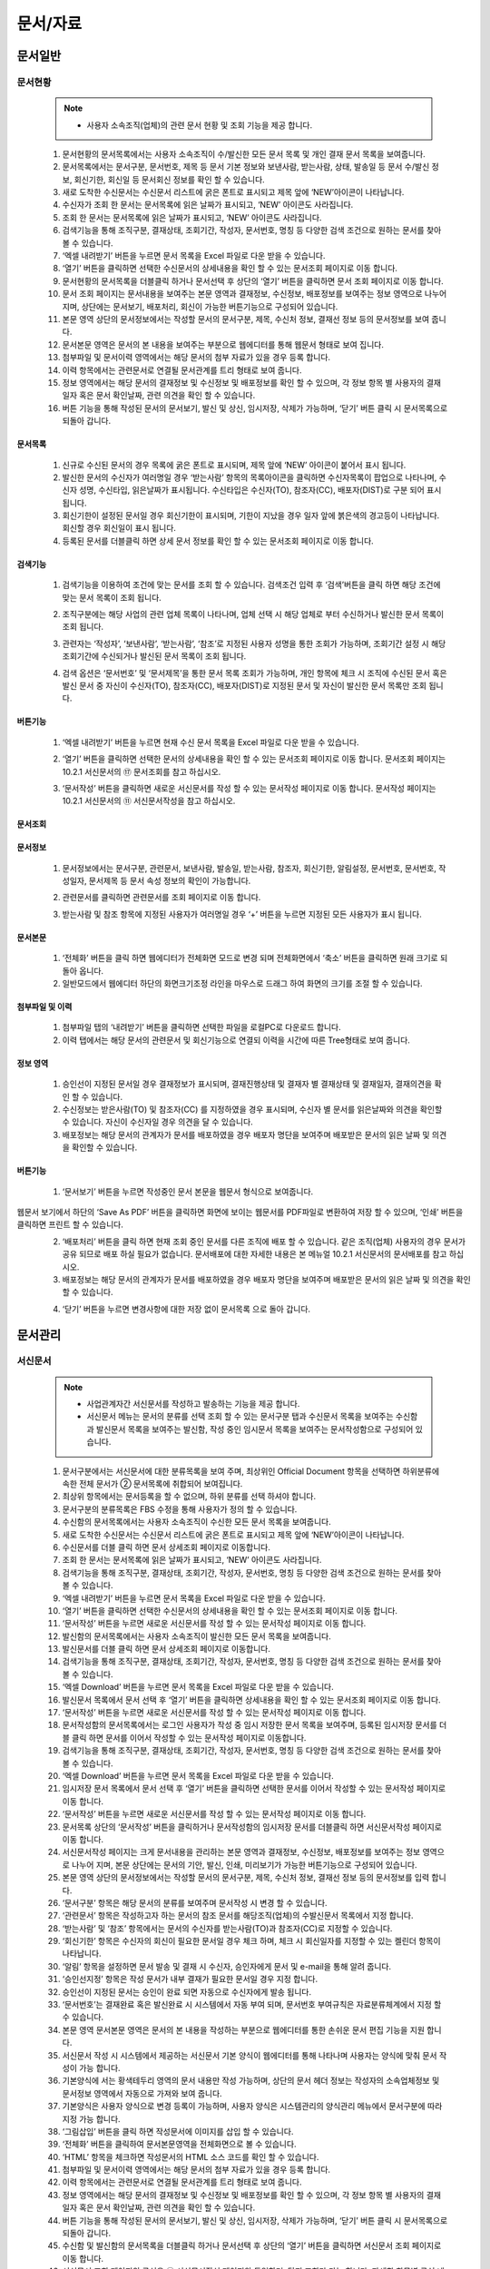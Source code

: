 ﻿.. _menu_Document:


문서/자료
#########


문서일반
********

문서현황
========

 .. note::
  - 사용자 소속조직(업체)의 관련 문서 현황 및 조회 기능을 제공 합니다.


 1. 문서현황의 문서목록에서는 사용자 소속조직이 수/발신한 모든 문서 목록 및 개인 결재 문서 목록을 보여줍니다.
 2. 문서목록에서는 문서구분, 문서번호, 제목 등 문서 기본 정보와 보낸사람, 받는사람, 상태, 발송일 등 문서 수/발신 정보, 회신기한, 회신일 등 문서회신 정보를 확인 할 수 있습니다.
 3. 새로 도착한 수신문서는 수신문서 리스트에 굵은 폰트로 표시되고 제목 앞에 ‘NEW’아이콘이 나타납니다.
 4. 수신자가 조회 한 문서는 문서목록에 읽은 날짜가 표시되고, ‘NEW’ 아이콘도 사라집니다.
 5. 조회 한 문서는 문서목록에 읽은 날짜가 표시되고, ‘NEW’ 아이콘도 사라집니다.
 6. 검색기능을 통해 조직구분, 결재상태, 조회기간, 작성자, 문서번호, 명칭 등 다양한 검색 조건으로 원하는 문서를 찾아 볼 수 있습니다.
 7. ‘엑셀 내려받기’ 버튼을 누르면 문서 목록을 Excel 파일로 다운 받을 수 있습니다.
 8. ‘열기’ 버튼을 클릭하면 선택한 수신문서의 상세내용을 확인 할 수 있는 문서조회 페이지로 이동 합니다.
 9. 문서현황의 문서목록을 더블클릭 하거나 문서선택 후 상단의 ‘열기’ 버튼을 클릭하면 문서 조회 페이지로 이동 합니다.
 10. 문서 조회 페이지는 문서내용을 보여주는 본문 영역과 결재정보, 수신정보, 배포정보를 보여주는 정보 영역으로 나누어 지며, 상단에는 문서보기, 배포처리, 회신이 가능한 버튼기능으로 구성되어 있습니다. 
 11. 본문 영역 상단의 문서정보에서는 작성할 문서의 문서구분, 제목, 수신처 정보, 결재선 정보 등의 문서정보를 보여 줍니다.
 12. 문서본문 영역은 문서의 본 내용을 보여주는 부분으로  웹에디터를 통해 웹문서 형태로 보여 집니다.
 13. 첨부파일 및 문서이력 영역에서는 해당 문서의 첨부 자료가 있을 경우 등록 합니다.
 14. 이력 항목에서는 관련문서로 연결될 문서관계를 트리 형태로 보여 줍니다.
 15. 정보 영역에서는 해당 문서의 결재정보 및 수신정보 및 배포정보를 확인 할 수 있으며, 각 정보 항목 별 사용자의 결재일자 혹은 문서 확인날짜, 관련 의견을 확인 할 수 있습니다.
 16. 버튼 기능을 통해 작성된 문서의 문서보기, 발신 및 상신, 임시저장, 삭제가 가능하며, ‘닫기’ 버튼 클릭 시 문서목록으로 되돌아 갑니다.

 .. image:: ../_images/D_0001.png

문서목록
--------

 .. image:: ../_images/D_0002.png

 1. 신규로 수신된 문서의 경우 목록에 굵은 폰트로 표시되며, 제목 앞에 ‘NEW’ 아이콘이 붙어서 표시 됩니다.
 2. 발신한 문서의 수신자가 여러명일 경우 ‘받는사람’ 항목의 목록아이콘을 클릭하면 수신자목록이 팝업으로 나타나며, 수신자 성명, 수신타입, 읽은날짜가 표시됩니다. 수신타입은 수신자(TO), 참조자(CC), 배포자(DIST)로 구분 되어 표시 됩니다.
 3. 회신기한이 설정된 문서일 경우 회신기한이 표시되며, 기한이 지났을 경우 일자 앞에 붉은색의 경고등이 나타납니다. 회신할 경우 회신일이 표시 됩니다.
 4. 등록된 문서를 더블클릭 하면 상세 문서 정보를 확인 할 수 있는 문서조회 페이지로 이동 합니다.


검색기능
--------

 .. image:: ../_images/D_0003.png

 1. 검색기능을 이용하여 조건에 맞는 문서를 조회 할 수 있습니다. 검색조건 입력 후 ‘검색’버튼을 클릭 하면 해당 조건에 맞는 문서 목록이 조회 됩니다.

 .. image:: ../_images/D_0004.png

 2. 조직구분에는 해당 사업의 관련 업체 목록이 나타나며, 업체 선택 시 해당 업체로 부터 수신하거나 발신한 문서 목록이 조회 됩니다.

 .. image:: ../_images/D_0005.png

 3. 관련자는 ‘작성자’, ‘보낸사람’, ‘받는사람’, ‘참조’로 지정된 사용자 성명을 통한 조회가 가능하며, 조회기간 설정 시 해당 조회기간에 수신되거나 발신된 문서 목록이 조회 됩니다.

 .. image:: ../_images/D_0006.png

 4. 검색 옵션은 ‘문서번호’ 및 ‘문서제목’을 통한 문서 목록 조회가 가능하며, 개인 항목에 체크 시 조직에 수신된 문서 혹은 발신 문서 중 자신이 수신자(TO), 참조자(CC), 배포자(DIST)로 지정된 문서 및 자신이 발신한 문서 목록만 조회 됩니다.


버튼기능
--------

 .. image:: ../_images/D_0007.png

 1. ‘엑셀 내려받기’ 버튼을 누르면 현재 수신 문서 목록을 Excel 파일로 다운 받을 수 있습니다.

 .. image:: ../_images/D_0008.png

 2. ‘열기’ 버튼을 클릭하면 선택한 문서의 상세내용을 확인 할 수 있는 문서조회 페이지로 이동 합니다. 문서조회 페이지는 10.2.1 서신문서의 ⑰ 문서조회를 참고 하십시오.

 .. image:: ../_images/D_0009.png

 3. ‘문서작성’ 버튼을 클릭하면 새로운 서신문서를 작성 할 수 있는 문서작성 페이지로 이동 합니다. 문서작성 페이지는 10.2.1 서신문서의 ⑪ 서신문서작성을 참고 하십시오.


문서조회
--------

 .. image:: ../_images/D_0010.png
 
 .. image:: ../_images/D_0011.png


문서정보
--------

 1. 문서정보에서는 문서구분, 관련문서, 보낸사람, 발송일, 받는사람, 참조자, 회신기한, 알림설정, 문서번호, 문서번호, 작성일자, 문서제목 등 문서 속성 정보의 확인이 가능합니다.

 .. image:: ../_images/D_0012.png

 2. 관련문서를 클릭하면 관련문서를 조회 페이지로 이동 합니다.

 .. image:: ../_images/D_0013.png

 3. 받는사람 및 참조 항목에 지정된 사용자가 여러명일 경우 ‘+’ 버튼을 누르면 지정된 모든 사용자가 표시 됩니다.


문서본문
--------

 .. image:: ../_images/D_0014.png

 1. ‘전체화’ 버튼을 클릭 하면 웹에디터가 전체화면 모드로 변경 되며 전체화면에서 ‘축소’ 버튼을 클릭하면 원래 크기로 되돌아 옵니다.
 2. 일반모드에서 웹에디터 하단의 화면크기조정 라인을 마우스로 드래그 하여 화면의 크기를 조절 할 수 있습니다.


첨부파일 및 이력
------------------

 .. image:: ../_images/D_0015.png
 
 
 .. image:: ../_images/D_0016.png

 1. 첨부파일 탭의 ‘내려받기’ 버튼을 클릭하면 선택한 파일을 로컬PC로 다운로드 합니다.
 2. 이력 탭에서는 해당 문서의 관련문서 및 회신기능으로 연결되 이력을 시간에 따른 Tree형태로 보여 줍니다.


정보 영역
----------

 .. image:: ../_images/D_0017.png

 1. 승인선이 지정된 문서일 경우 결재정보가 표시되며, 결재진행상태 및 결재자 별 결재상태 및 결재일자, 결재의견을 확인 할 수 있습니다.
 2. 수신정보는 받은사람(TO) 및 참조자(CC) 를 지정하였을 경우 표시되며, 수신자 별 문서를 읽은날짜와 의견을 확인할 수 있습니다. 자신이 수신자일 경우 의견을 달 수 있습니다.
 3. 배포정보는 해당 문서의 관계자가 문서를 배포하였을 경우 배포자 명단을 보여주며 배포받은 문서의 읽은 날짜 및 의견을 확인할 수 있습니다.


버튼기능
--------

 .. image:: ../_images/D_0018.png
 
 .. image:: ../_images/D_0019.png
 
 .. image:: ../_images/D_0020.png

 1. ‘문서보기’ 버튼을 누르면 작성중인 문서 본문을 웹문서 형식으로 보여줍니다. 웹문서 보기에서 하단의 ‘Save As PDF’ 버튼을 클릭하면 화면에 보이는 웹문서를 PDF파일로 변환하여 저장 할 수 있으며, ‘인쇄’ 버튼을 클릭하면 프린트 할 수 있습니다.
 2. ‘배포처리’ 버튼을 클릭 하면  현재 조회 중인 문서를 다른 조직에 배포 할 수 있습니다. 같은 조직(업체) 사용자의 경우 문서가 공유 되므로 배포 하실 필요가 없습니다. 문서배포에 대한 자세한 내용은 본 메뉴얼 10.2.1 서신문서의 문서배포를 참고 하십시오.
 3. 배포정보는 해당 문서의 관계자가 문서를 배포하였을 경우 배포자 명단을 보여주며 배포받은 문서의 읽은 날짜 및 의견을 확인할 수 있습니다.

 .. image:: ../_images/D_0021.png
 
 .. image:: ../_images/D_0022.png

 4. ‘닫기’ 버튼을 누르면 변경사항에 대한 저장 없이 문서목록 으로 돌아 갑니다.

 

문서관리
********

서신문서
========

 .. note::
  - 사업관계자간 서신문서를 작성하고 발송하는 기능을 제공 합니다.
  - 서신문서 메뉴는 문서의 분류를 선택 조회 할 수 있는 문서구분 탭과 수신문서 목록을 보여주는 수신함과 발신문서 목록을 보여주는 발신함, 작성 중인 임시문서 목록을 보여주는 문서작성함으로 구성되어 있습니다.



 1. 문서구분에서는 서신문서에 대한 분류목록을 보여 주며, 최상위인 Official Document 항목을 선택하면 하위분류에 속한 전체 문서가 ② 문서목록에 취합되어 보여집니다.
 2. 최상위 항목에서는 문서등록을 할 수 없으며, 하위 분류를 선택 하셔야 합니다.
 3. 문서구분의 분류목록은 FBS 수정을 통해 사용자가 정의 할 수 있습니다. 
 4. 수신함의 문서목록에서는 사용자 소속조직이 수신한 모든 문서 목록을 보여줍니다.
 5. 새로 도착한 수신문서는 수신문서 리스트에 굵은 폰트로 표시되고 제목 앞에 ‘NEW’아이콘이 나타납니다.
 6. 수신문서를 더블 클릭 하면 문서 상세조회 페이지로 이동합니다.
 7. 조회 한 문서는 문서목록에 읽은 날짜가 표시되고, ‘NEW’ 아이콘도 사라집니다.
 8. 검색기능을 통해 조직구분, 결재상태, 조회기간, 작성자, 문서번호, 명칭 등 다양한 검색 조건으로 원하는 문서를 찾아 볼 수 있습니다.
 9.  ‘엑셀 내려받기’ 버튼을 누르면 문서 목록을 Excel 파일로 다운 받을 수 있습니다.
 10. ‘열기’ 버튼을 클릭하면 선택한 수신문서의 상세내용을 확인 할 수 있는 문서조회 페이지로 이동 합니다.
 11. ‘문서작성’ 버튼을 누르면 새로운 서신문서를 작성 할 수 있는 문서작성 페이지로 이동 합니다.
 12. 발신함의 문서목록에서는 사용자 소속조직이 발신한 모든 문서 목록을 보여줍니다.
 13. 발신문서를 더블 클릭 하면 문서 상세조회 페이지로 이동합니다.
 14. 검색기능을 통해 조직구분, 결재상태, 조회기간, 작성자, 문서번호, 명칭 등 다양한 검색 조건으로 원하는 문서를 찾아 볼 수 있습니다.
 15. ‘엑셀 Download’ 버튼을 누르면 문서 목록을 Excel 파일로 다운 받을 수 있습니다.
 16. 발신문서 목록에서 문서 선택 후 ‘열기’ 버튼을 클릭하면 상세내용을 확인 할 수 있는 문서조회 페이지로 이동 합니다.
 17. ‘문서작성’ 버튼을 누르면 새로운 서신문서를 작성 할 수 있는 문서작성 페이지로 이동 합니다.
 18. 문서작성함의 문서목록에서는 로그인 사용자가 작성 중 임시 저장한 문서 목록을 보여주며, 등록된 임시저장 문서를 더블 클릭 하면 문서를 이어서 작성할 수 있는 문서작성 페이지로 이동합니다.
 19. 검색기능을 통해 조직구분, 결재상태, 조회기간, 작성자, 문서번호, 명칭 등 다양한 검색 조건으로 원하는 문서를 찾아 볼 수 있습니다.
 20. ‘엑셀 Download’ 버튼을 누르면 문서 목록을 Excel 파일로 다운 받을 수 있습니다.
 21. 임시저장 문서 목록에서 문서 선택 후 ‘열기’ 버튼을 클릭하면 선택한 문서를 이어서 작성할 수 있는 문서작성 페이지로 이동 합니다.
 22. ‘문서작성’ 버튼을 누르면 새로운 서신문서를 작성 할 수 있는 문서작성 페이지로 이동 합니다.
 23. 문서목록 상단의 ‘문서작성’ 버튼을 클릭하거나 문서작성함의 임시저장 문서를 더블클릭 하면 서신문서작성 페이지로 이동 합니다. 
 24. 서신문서작성 페이지는 크게 문서내용을 관리하는 본문 영역과 결재정보, 수신정보, 배포정보를 보여주는 정보 영역으로 나누어 지며, 본문 상단에는 문서의 기안, 발신, 인쇄, 미리보기가 가능한 버튼기능으로 구성되어 있습니다. 
 25. 본문 영역 상단의 문서정보에서는 작성할 문서의 문서구분, 제목, 수신처 정보, 결재선 정보 등의 문서정보를 입력 합니다.
 26. ‘문서구분’ 항목은 해당 문서의 분류를 보여주며 문서작성 시 변경 할 수 있습니다.
 27. ‘관련문서’ 항목은 작성하고자 하는 문서의 참조 문서를 해당조직(업체)의 수발신문서 목록에서 지정 합니다.  
 28. ‘받는사람’ 및 ‘참조’ 항목에서는 문서의 수신자를 받는사람(TO)과 참조자(CC)로 지정할 수 있습니다.
 29. ‘회신기한’ 항목은  수신자의 회신이 필요한 문서일 경우 체크 하며, 체크 시 회신일자를 지정할 수 있는 켈린더 항목이  나타납니다.
 30. ‘알림’ 항목을 설정하면 문서 발송 및 결재 시 수신자, 승인자에게 문서 및 e-mail을 통해 알려 줍니다.
 31. ‘승인선지정’ 항목은 작성 문서가 내부 결재가 필요한 문서일 경우 지정 합니다. 
 32. 승인선이 지정된 문서는 승인이 완료 되면 자동으로 수신자에게 발송 됩니다.
 33. ‘문서번호’는 결재완료 혹은 발신완료 시 시스템에서 자동 부여 되며, 문서번호 부여규칙은 자료분류체계에서 지정 할 수 있습니다.
 34. 본문 영역 문서본문 영역은 문서의 본 내용을 작성하는 부분으로  웹에디터를 통한 손쉬운 문서 편집 기능을 지원 합니다.
 35. 서신문서 작성 시 시스템에서 제공하는 서신문서 기본 양식이 웹에디터를 통해 나타나며 사용자는 양식에 맞춰 문서 작성이 가능 합니다.
 36. 기본양식에 서는 황색테두리 영역의 문서 내용만 작성 가능하며, 상단의 문서 헤더 정보는 작성자의 소속업체정보 및 문서정보 영역에서 자동으로 가져와 보여 줍니다.
 37. 기본양식은 사용자 양식으로 변경 등록이 가능하며, 사용자 양식은 시스템관리의 양식관리 메뉴에서 문서구분에 따라 지정 가능 합니다.
 38. ‘그림삽입’ 버튼을 클릭 하면 작성문서에 이미지를 삽입 할 수 있습니다.
 39. ‘전체화’ 버튼을 클릭하여 문서본문영역을 전체화면으로 볼 수 있습니다.
 40. ‘HTML’ 항목을 체크하면 작성문서의 HTML 소스 코드를 확인 할 수 있습니다.
 41. 첨부파일 및 문서이력 영역에서는 해당 문서의 첨부 자료가 있을 경우 등록 합니다.
 42. 이력 항목에서는 관련문서로 연결될 문서관계를 트리 형태로 보여 줍니다.
 43. 정보 영역에서는 해당 문서의 결재정보 및 수신정보 및 배포정보를 확인 할 수 있으며, 각 정보 항목 별 사용자의 결재일자 혹은 문서 확인날짜, 관련 의견을 확인 할 수 있습니다.
 44. 버튼 기능을 통해 작성된 문서의 문서보기, 발신 및 상신, 임시저장, 삭제가 가능하며, ‘닫기’ 버튼 클릭 시 문서목록으로 되돌아 갑니다.
 45. 수신함 및 발신함의 문서목록을 더블클릭 하거나 문서선택 후 상단의 ‘열기’ 버튼을 클릭하면 서신문서 조회 페이지로 이동 합니다.
 46. 서신문서 조회 페이지의 구성은 ⑪ 서신문서작성 페이지와 동일하며, 단지 조회만 가능 합니다. 자세한 항목별 구성 내용은 ⑪ 서신문서작성 페이지를 참고 하십시오.
 47. 본인에게 수신된 수신문서 조회의 경우 정보영역의 수신정보 항목에서 수신의견을 작성 할 수 있습니다.
 48. 본인이 수신자로 지정된 모든 수신문서는 조회 페이지의 상단에 ‘회신’ 버튼이 나타나며, 버튼 클릭 시 회신문서를 작성 할 수 있는 문서작성 페이지로 이동 합니다.
 49. 회신문서 작성 시 수신문서의 정보가 회신문서의 필요정보에 자동으로 지정되므로 손쉽게 회신문서를 작성 할 수 있습니다. 그 외 문서작성의 자세한 내용은 ⑪ 서신문서작성 페이지를 참고 하십시오.
 50. 배포받은 문서를 포함하여 본인이 수신자로 지정된 수신문서 및 자신이 작성한 발신문서는 문서조회 페이지의 ‘배포처리’ 버튼 기능을 통해 관계자에게 배포 할 수 있습니다. 문서배포는 배포 횟수나 대상에 상관없이 배포가 가능 합니다.
 51. 배포 받은 문서는 수신함의 문서목록에서 확인 가능 합니다.
 52. 본인이 수신자로 지정된 배포 수신문서의 경우 조회 페이지 정보영역의 배포정보 항목에서 수신의견을 작성 할 수 있습니다.

 .. image:: ../_images/D_0023.png


수신함
--------

 .. image:: ../_images/D_0024.png

 1. 신규로 수신된 문서의 경우 목록에 굵은 폰트로 표시되며, 제목 앞에 ‘NEW’ 아이콘이 붙어서 표시 됩니다.
 2. 수신된 문서는 접수 구분에 따라 수신자(TO), 참조자(CC), 배포자(DIST)로 구분 되어 표시 됩니다.
 3. 수신문서가 회신을 요하는 문서일 경우 회신기한이 표시되며, 기한이 지났을 경우 일자 앞에 붉은색의 경고등이 나타납니다. 회신할 경우 회신일이 표시 됩니다.

 .. image:: ../_images/D_0025.png

 4. 등록된 수신문서를 더블클릭 하면 상세 문서 정보를 확인 할 수 있는 문서조회 페이지로 이동 합니다. 문서조회 페이지는 ⑰ 문서조회를 참고 하십시오.


검색기능
--------

 .. image:: ../_images/D_0026.png

 1. 검색기능을 이용하여 조건에 맞는 수신문서를 조회 할 수 있습니다. 검색조건 입력 후 ‘검색’버튼을 클릭 하면 해당 조건에 맞는 문서 목록이 조회 됩니다.

 .. image:: ../_images/D_0027.png

 2. 조직구분에는 해당 사업의 관련 업체 목록이 나타나며, 업체 선택 시 해당 업체로 부터 수신한 문서 목록이 조회 됩니다.

 .. image:: ../_images/D_0028.png

 3. 관련자는 ‘작성자’, ‘보낸사람’, ‘받는사람’, ‘참조’로 지정된 사용자 성명을 통한 조회가 가능하며, 조회기간 설정 시 해당 조회기간에 수신된 문서 목록이 조회 됩니다.

 .. image:: ../_images/D_0029.png

 4. 검색 옵션은 ‘문서번호’ 및 ‘문서제목’을 통한 문서 목록 조회가 가능하며, 개인 항목에 체크 시 조직에 수신된 문서 중 자신이 수신자(TO), 참조자(CC), 배포자(DIST)로 지정된 문서 목록만 조회 됩니다.


버튼기능
--------

 .. image:: ../_images/D_0030.png

 1. ‘엑셀 내려받기’ 버튼을 누르면 현재 수신 문서 목록을 Excel 파일로 다운 받을 수 있습니다.

 .. image:: ../_images/D_0031.png
 
 .. image:: ../_images/D_0032.png

 2. ‘열기’ 버튼을 클릭하면 선택한 문서의 상세내용을 확인 할 수 있는 문서조회 페이지로 이동 합니다. 문서조회 페이지는 ⑰ 문서조회를 참고 하십시오.
 3. ‘문서작성’ 버튼을 클릭하면 새로운 서신문서를 작성 할 수 있는 문서작성 페이지로 이동 합니다. 문서작성 페이지는 ⑪ 서신문서작성을 참고 하십시오.


발신함
--------

 .. image:: ../_images/D_0033.png

 1. 발신문서의 받는사람이 여러명일 경우 받는사람 앞의 목록 아이콘을 클릭하면 받는사람 목록이 팝업으로 나타납니다.
 2. 받는사람 팝업에서는 수신자 성명과 수신타입, 읽은 날짜가 표시되며, 수신타입은 수신자(TO), 참조자(CC), 배포자(DIST)로 구분 되어 표시 됩니다.
 3. 발신문서 작성 시 회신기한을 지정하면 회신기한이 표시되며, 회신기한이 지났을 경우 일자 앞에 붉은색의 경고등이 표시 됩니다. 회신할 경우 회신일이 표시 됩니다.

 .. image:: ../_images/D_0034.png

 4. 등록된 발신문서를 더블클릭 하면 상세 문서 정보를 확인 할 수 있는 문서조회 페이지로 이동 합니다. 문서조회 페이지의 상세 내용은 ⑰ 문서조회를 참고 하십시오.


검색기능
--------

 .. image:: ../_images/D_0035.png

 1. 검색기능을 이용하여 등록된 발신문서를 조회 할 수 있습니다. 검색조건 입력 후 ‘검색’버튼을 클릭 하면 해당 조건에 맞는 문서 목록이 조회 됩니다.

 .. image:: ../_images/D_0036.png

 2. 조직구분에는 해당 사업의 관련 업체 목록이 나타나며, 업체 선택 시 해당 업체로 발신 한 문서 목록이 조회 됩니다.
 3. 검색 조건에 대한 상세 내용은 ③ 검색기능과 동일 합니다.


버튼기능
--------

 1. ‘엑셀 내려받기’ 버튼을 누르면 현재 발신 문서 목록을 Excel 파일로 다운 받을 수 있습니다.
 2. ‘열기’ 버튼을 클릭하면 선택한 문서의 상세내용을 확인 할 수 있는 문서조회 페이지로 이동 합니다. 문서조회 페이지는 ⑰ 문서조회를 참고 하십시오.
 3. ‘문서작성’ 버튼을 클릭하면 새로운 서신문서를 작성 할 수 있는 문서작성 페이지로 이동 합니다. 문서작성 페이지는 ⑪ 서신문서작성을 참고 하십시오.


문서작성함
-----------

 .. image:: ../_images/D_0037.png

 1. 임시저장문서는 로그인 사용자 개인이 작성 중 임시 저장한 문서만 나타나며, 조직에게는 보이지 않습니다.
 2. 임시저장문서는 제목 앞에 ‘임시저장’으로 표시 되며 작성 완료하여 결재 기안 혹은 문서 발신 시 목록에서 사라집니다.
 
 .. image:: ../_images/D_0038.png

 3. 임시저장 문서를 더블클릭 하면 문서를 이어서 작성할 수 있는 문서등록 페이지로 이동 합니다. 문서작성에 관한 상세 내용은 ⑪ 서신문서작성을 참고 하십시오.


검색기능
---------

 .. image:: ../_images/D_0039.png

 1. 검색기능을 이용하여 임시 저장된 문서를 조회 할 수 있습니다. 검색조건 입력 후 ‘검색’버튼을 클릭 하면 해당 조건에 맞는 문서 목록이 조회 됩니다.
 2. 검색 조건에 대한 상세 내용은 ③ 검색기능과 동일 하며, 임시저장 문서에 해당되지 않는 검색 조건은 검색 시 설정하지 마시기 바랍니다.
 

버튼기능
--------

 1. ‘엑셀 내려받기’ 버튼을 누르면 현재 발신 문서 목록을 Excel 파일로 다운 받을 수 있습니다.
 2. ‘열기’ 버튼을 클릭하면 선택한 문서의 상세내용을 확인 할 수 있는 문서조회 페이지로 이동 합니다. 문서조회 페이지는 ⑰ 문서조회를 참고 하십시오.
 3. ‘문서작성’ 버튼을 클릭하면 새로운 서신문서를 작성 할 수 있는 문서작성 페이지로 이동 합니다. 문서작성 페이지는 ⑪ 서신문서작성을 참고 하십시오.


서신문서작성
-------------

 .. image:: ../_images/D_0040.png
 
 .. image:: ../_images/D_0041.png


문서정보
---------

 .. image:: ../_images/D_0042.png
 
 .. image:: ../_images/D_0043.png

 1. 문서구분[FBS]의 ‘돋보기’ 버튼을 클릭 하면 해당 문서의 분류를 지정 할 수 있는 팝업 창이 나타납니다.
 2. 문서분류는 사업의 특성에 따라 사용자가 구성 관리 할 수 있으며, 문서분류에 양식을 지정할 경우 기본 서신문서 양식이 문서분류에 지정된 양식으로 교체 됩니다.
 
 .. image:: ../_images/D_0044.png

 3. 관련문서의 ‘돋보기’ 버튼을 클릭 하면 관련문서를 지정 할 수 있는 팝업 창이 나타납니다.
 4. 관련문서 팝업에서는 사용자의 수발신문서 목록이 나타나며, 관련문서를 선택한 후 ‘확인’ 버튼을 누르면 관련문서로 지정 됩니다.


수신자 지정
-------------

 .. image:: ../_images/D_0045.png
 
 .. image:: ../_images/D_0046.png
 
 .. image:: ../_images/D_0047.png
 
 .. image:: ../_images/D_0048.png
 
 .. image:: ../_images/D_0049.png

 1. ‘받는사람’ 및 ‘참조’ 항목의 ‘돋보기’ 버튼 클릭 시 수신자 지정 팝업을 호출 합니다. 수신자지정 팝업의 좌측 조직도에서 수신자를 선택한 후 중앙의 ‘+’ 버튼을 클릭 하여 TO, CC 목록에 등록 합니다. ‘-’ 버튼을 누르면 목록에서 제외 됩니다.
 2. 수신자 지정 후 상단의 ‘그룹지정’ 버튼을 클릭하면 현재 지정된 수신자 목록을 수신자 그룹으로 저장 합니다.
 3. ‘그룹선택’ 버튼을 클릭하면 수신자 그룹 목록을 호출 하고 그룹 선택 시 저장된 수신자 목록이 자동으로 지정 됩니다.
 4. 수신자지정 후 하단의 ‘확인’ 버튼을 누르면 수신자지정 팝업이 닫치고 ‘받는사람’ 및 ‘참조’ 항목에 수신자가 지정 됩니다.
 5. ‘받는사람’ 및 ‘참조’ 항목의 입력란에 사용자 성명을 2자 이상 입력하면 입력란 하단에 검색된 사용자 목록이 나타납니다. 목록에서 사용자를 선택하면 수신자로 지정 됩니다.
 6. 지정된 수신자 성명 및 조직(업체)명이 목록으로 나타나며 성명 우측의 휴지통 아이콘을 클릭하면 수신자 목록에서 삭제 합니다.
 

결재선 지정
-------------

 .. image:: ../_images/D_0050.png

 1. 관련문서의 ‘돋보기’ 버튼을 클릭 하면 관련문서를 지정 할 수 있는 팝업 창이 나타납니다.

 .. image:: ../_images/D_0051.png
 
 .. image:: ../_images/D_0052.png
 
 .. image:: ../_images/D_0053.png

 2. 승인선 지정 팝업의 좌측 조직도에서 결재자를 더블 클릭하거나 중앙의 ‘+’ 버튼을 클릭 하여 결재자 목록에 등록 합니다. 등록된 결재자는 우측의 ▲, ▼ 버튼을 통해 순서를 조정 할 수 있습니다.
 3. 결재선 지정 시 승인조건을 ‘승인’, ‘합의’, ‘열람’으로 지정할 수 있으며, ‘열람’으로 지정 된 사용자는 결재 문서에 대한 조회 및 의견 작성만 가능하며 문서에 대한 승인 권한은 없습니다.
 4. ‘승인선 저장’ 및 ‘승인선 선택’ 버튼을 통해 지정된 승인선을 저장하거나 불러올 수 있습니다.

 .. image:: ../_images/D_0054.png
 
 5. 결재선 지정 후 하단의 ‘확인’ 버튼을 누르면 결재선 지정 팝업이 닫치고 승인선지정 항목에 결재선정보가 표시 됩니다.


문서본문
---------

 .. image:: ../_images/D_0055.png

 1. 업체로고 및 업체정보는 시스템에 등록된 작성자의 소속업체정보 및 업체로고 이미지를 자동으로 가져와 보여 줍니다.
 2. 상단의 문서정보 영역에 작성된 내용을 자동으로 가져와 보여 주며, 문서정보 영역에서 받는사람 및 참조자 설정 시 문서본문의 양식에도 자동으로 표기 됩니다. 
 3. 기본양식에서 사용자는 문서내용에 해당하는 황색 테두리 영역만 입력, 수정 할 수 있으며, 황색 테두리는 문서 프린트 시에는 보이지 않습니다.
 4. 웹에디터 하단의 화면크기조정 라인을 마우스로 드래그 하여 에디터 화면의 크기를 조절 할 수 있습니다.

 .. image:: ../_images/D_0056.png

 5. ‘전체화’ 버튼을 클릭 하면 웹에디터가 전체화면 모드로 변경 되며 전체화면에서 ‘축소’ 버튼을 클릭하면 원래 크기로 되돌아 옵니다.
 6. ‘HTML’을 체크하면 해당 웹에디터의 문서양식을 HTML 코드 문서로 확인 할 수 있습니다.

 .. image:: ../_images/D_0057.png
 
 .. image:: ../_images/D_0058.png

 7. ‘그림삽입’ 버튼을 클릭 하여 문서양식에 이미지를 삽입 할 수 있습니다.
 8. 그림삽입 팝업에서 ‘파일추가’ 혹은 ‘웹하드’ 버튼을 눌러 이미지 파일을 서버에 업로드 하면 이미지파일 목록에 등록 됩니다.
 9. 목록에서 이미지 파일을 선택하면 좌측에 이미지 미리보기가 나오며 해당 이미지를 더블 클릭 하면 문서에 이미지가 삽입 됩니다.


첨부파일 및 이력
-----------------

 .. image:: ../_images/D_0059.png

 1. ‘파일추가’ 버튼을 클릭 하여  사용자 PC에 있는 파일을 등록하거나 ‘웹하드’ 버튼을 클릭
 2. 클릭하여 웹하드에 등록된 파일을 가져 올 수 있습니다.‘내려받기’ 버튼을 클릭하면 선택한 파일을 로컬PC로 다운로드 합니다.


정보
------

 .. image:: ../_images/D_0060.png

 1. 결재정보는 승인선이 지정된 문서일 경우 표시되며, 결재진행상태 및 결재자 별 결재상태 및 결재일자, 결재의견을 확인 할 수 있습니다.
 2. 수신정보는 받은사람(TO) 및 참조자(CC) 를 지정하였을 경우 표시되며, 수신자 별 문서를 읽은날짜와 의견을 확인할 수 있습니다.
 3. 배포정보는 해당 문서의 관계자가 문서를 배포하였을 경우 배포자 명단을 보여주며 배포받은 문서의 읽은 날짜 및 의견을 확인할 수 있습니다.

 
버튼기능
---------

 .. image:: ../_images/D_0061.png
 
 .. image:: ../_images/D_0062.png
 
 .. image:: ../_images/D_0063.png

 1. ‘문서보기’ 버튼을 누르면 작성중인 문서 본문을 웹문서 형식으로 보여줍니다. 웹문서 보기에서 하단의 ‘Save As PDF’ 버튼을 클릭하면 화면에 보이는 웹문서를 PDF파일로 변환하여 저장 할 수 있으며, ‘인쇄’ 버튼을 클릭하면 웹문서를 프린트 할 수 있습니다.
 2. 문서작성을 완료하고 페이지 상단의 ‘발신’ 버튼을 누르면 수신처로 문서를 발송 합니다. 승인선을 지정한 문서의 경우 내부결재 프로세스가 먼저 수행되고 승인이 완료된 후 문서를 발송합니다. 수신처 지정이 없는 결재문서는 내부 결재 문서로서 결재상신 되며 결재완료 후 문서 발신 없이 종료 됩니다. 처리가 끝나면 자동으로 문서 목록으로 이동 합니다.
 3. ‘저장’ 버튼을 누르면 작성중인 문서를 임시저장 합니다. 임시저장 된 문서는 문서작성함에서 확인 가능하며, 더블 클릭 시 문서작성 페이지에서 이어서 작업 할 수 있습니다.
 4. ‘삭제’ 버튼을 누르면 작성중인 문서를 삭제하고 문서목록으로 돌아 갑니다.
 5. ‘닫기’ 버튼을 누르면 변경사항에 대한 저장 없이 문서목록 으로 돌아 갑니다.


서신문서조회
-------------

 .. image:: ../_images/D_0064.png

 1. 본인에게 수신된 수신문서 및 배포문서의 경우 조회 시 수신문서의 정보 영역에 읽은 날짜가 자동으로 기록 되며, 읽은 문서로 표시 됩니다.
 2. 본인이 수신자로 지정된  수신문서의 경우 수신정보에 의견을 작성할 수 있으며, 의견작성 후 ‘저장’ 버튼을 클릭하면 작성한 의견이 문서에 저장 됩니다.
 3. 수신 받은 문서는 수신 받은 사용자 조직(업체)에 공유 되며 조회 할 수 있습니다.


회신문서
---------

 .. image:: ../_images/D_0065.png

 1. ‘회신’ 버튼을 클릭 하면  수신문서에 대한 회신문서를 작성 할 수 있습니다.
 2. 회신 문서작성  시 수신문서가 자동으로 관련문서로 지정되며, 받는사람 항목에도 수신문서의 보낸사람이 자동으로 지정 됩니다.
 3. 문서 제목은 수신문서 제목 앞에 회신을 의미하는  ‘Re:’ 표시가 붙어서 표시 됩니다.
 4. 문서 작성에 대한 자세한 내용은 ⑪ 서신문서 작성을 참고 하십시오.


문서배포
---------

 .. image:: ../_images/D_0066.png

 1. ‘배포처리’ 버튼을 클릭 하면  현재 조회 중인 문서를 다른 조직에 배포 할 수 있습니다.
 2. 같은 조직(업체) 사용자의 경우 문서가 공유 되므로 배포 하실 필요가 없습니다.

 .. image:: ../_images/D_0067.png
 
 .. image:: ../_images/D_0068.png
 
 .. image:: ../_images/D_0069.png

 3. 배포처리 팝업의 좌측 조직도에서 배포 수신자를 선택한 후 중앙의 ‘+’ 버튼을 클릭 하여 목록에 등록 합니다. ‘-’ 버튼을 누르면 목록에서 제외 됩니다.
 4. ‘그룹지정’ 버튼을 클릭하면 현재 수신자 목록을 배포그룹으로 저장 합니다.
 5. ‘그룹선택’ 버튼을 클릭하면  배포그룹 목록을 호출 하고 그룹 선택 시 저장된 수신자 목록이 자동으로 수신자로 지정 됩니다.
 6. 수신자지정 후 하단의 ‘확인’ 버튼을 누르면 배포처리 팝업이 닫치고 해당 문서가 바로 배포 됩니다.


배포수신
---------

 .. image:: ../_images/D_0070.png

 1. 배포 수신 한 문서는 문서 목록의 접수구분에 ‘DIST’로 표시 되어 나타납니다.
 2. 배포 받은 문서는 배포 받은 사용자 조직(업체)에 공유 되며 조회 할 수 있습니다.

 .. image:: ../_images/D_0071.png

 3. 본인이 수신자로 지정된 배포 수신문서 조회 시 문서의 배포정보에 읽은 날짜가 자동으로 기록 되며, 읽은 문서로 표시 됩니다.
 4. 본인이 수신자로 지정된 배포 수신문서의 경우 배포정보에 의견을 작성 할 수 있으며, 의견 작성 후 ‘저장’ 버튼을 클릭하면 작성한 의견이 문서에 저장 됩니다.
 

문서송부전
==========

 .. note::
  - 사업관계자간 Transmittal 을 작성하고 발송하는 기능을 제공 합니다.



 1. 문서송부전 메뉴는 수신 Transmittal 목록을 보여주는 수신함과 발신 Transmittal 목록을 보여주는 발신함, 작성 중인 Transmittal 의 임시저장 목록을 보여주는 문서작성함으로 구성되어 있습니다.
 2. 문서송부전 메뉴의 수신함, 발신함, 문서저장함에 대한 내용은 서신문서 메뉴와 동일 하며 자세한 사항은 본 매뉴얼 10.2.1 서신문서를 참고 하십시오. 
 3. Transmittal에서는 서신문서의 기본기능 외에 문서파일 메뉴에서 작성, 등록한 문서/도면을 Transmittal을 통해 타 조직(업체)으로 전송 할 수 있으며 Workflow 설정 시 첨부한 문서/도면을 타 조직(업체)으로 제출 및 검토/승인이 가능 합니다.
 4. Workflow는 조직(업체)간 검토/승인을 위한 결재선 지정 기능으로 검토/승인 단계에 대한 설정 및 기간, 담당자 지정 기능이 포함 됩니다.
 5. Workflow에 대한 자세한 내용은 본 매뉴얼 10.4 Workflow를 참고 하십시오.
 6. Transmittal 목록 상단의 ‘문서작성’ 버튼을 클릭하거나 문서작성함의 임시저장 된 Transmittal 을 더블클릭 하면 Transmittal 작성 페이지로 이동 합니다. Transmittal 작성 페이지는 크게 Transmittal 내용을 관리하는 본문 영역과 Workflow정보, 결재정보, 수신정보, 배포정보를 보여주는 정보 영역, Transmittal 의 기안, 발신, 인쇄, 미리보기 등의 기능을 제공하는 버튼 영역으로 나누어 집니다.
 7. 본문영역의 상단 문서정보에서는 작성할 Transmittal 의 문서구분, 제목, 수신처 정보, 결재선 정보 등의 문서정보를 입력 합니다.
 8. Transmittal의 문서정보에서는 서신문서의 기본 설정 외에 Transmittal 제출사유를 필수 입력 해야 하며, 검토/승인용 Transmittal일 경우 Workflow 를 설정해야 합니다.
 9. 그 외 Transmittal  문서정보의 기본 설정에 대한 내용은 서신문서 메뉴의 문서정보와 동일 하며 자세한 사항은 본 매뉴얼 10.2.1 서신문서를 참고 하십시오.
 10. Transmittal의 문서본문 영역은 문서의 본 내용을 작성하는 부분으로 문서파일 메뉴에서 작성, 등록한 문서/도면을 Transmittal에 추가 하는 자료등록 기능과 웹에디터를 통해 제공되는 본문 편집 기능을 지원 합니다.
 11. 자료등록 기능을 통해 등록된 문서/도면은 해당 Transmittal 수신자 혹은 Workflow의 검토/승인자 및 조직(업체)에게 전송 됩니다.
 12. Transmittal 작성 시에는 기본 양식이 나타나지 않으나, 미리보기 혹은 인쇄 시에는 양식이적용 되어 보여 집니다.
 13. 그 외 Transmittal  본문영역의 기본 기능에 대한 내용은 서신문서 메뉴의 본문 영역과 동일 하며 자세한 사항은 본 매뉴얼 10.2.1 서신문서를 참고 하십시오.
 14. Transmittal  정보 영역에서는 해당 문서의 결재정보 및 수신정보, 배포정보 외에 Workflow정보를 추가로 확인 할 수 있으며, 각 정보 항목 별 사용자의 결재일자 혹은 문서 확인날짜, 관련 의견을 확인 할 수 있습니다.
 15. 버튼 기능을 통해 작성된 Transmittal 의 문서보기, 발신 및 상신, 임시저장, 삭제가 가능하며, ‘닫기’ 버튼 클릭 시 Transmittal 목록으로 되돌아 갑니다.
 16. 수신함 및 발신함의 Transmittal 목록을 더블클릭 하거나 Transmittal 선택 후 상단의 ‘열기’ 버튼을 클릭하면 Transmittal 조회 페이지로 이동 합니다.
 17. Transmittal 조회 페이지의 구성은 ③ Transmittal 작성 페이지와 동일하며, 단지 조회만 가능 합니다. 자세한 내용은 ③ Transmittal 작성 페이지를 참고 하십시오.
 18. 배포 받은 Transmittal 을 포함하여 본인이 수신자로 지정된 수신 Transmittal 및 자신이 작성한 발신 Transmittal 은 Transmittal 조회 페이지의 ‘배포처리’ 버튼 기능을 통해 관계자에게 배포 할 수 있습니다. Transmittal 배포에 관한 자세한 내용은 서신문서 메뉴의 배포기능과 동일하며, 본 매뉴얼 10.2.1 서신문서를 참고 하십시오.
 19. 본인이 승인자 혹은 검토자로 지정되어 있는 Transmittal은 첨부된 문서/도면에 대해 검토 결과를 작성 할 수 있습니다.
 20. Transmittal 조회 페이지의 문서/도면 자료 목록 상단의 ‘검토’ 버튼을 누르면 해당 문서/도면을 검토 할 수 있는 문서검토 창이 나타납니다.
 21. Workflow가 설정된 Transmittal 의 경우 Transmittal 조회 페이지의 Workflow번호를 클릭하면 설정된 Workflow의 상세 정보 창이 나타납니다.
 22. Workflow 상세정보 창에서는 현재 Workflow의 진행상태  및 첨부 문서/도면 자료의 검토 현황을 확인 할 수 있습니다.

 .. image:: ../_images/D_0072.png


Transmittal 주요기능
------------------------

 .. image:: ../_images/D_0073.png

 1. Transmittal에서는 등록된 문서/도면 자료를 수신자 및 수신자 조직에게 전송 가능 하며 문서 작성 시 자료등록 항목에서 등록된 문서/도면을 추가 할 수 있습니다.
 2. Transmittal 작성 시 제출사유를 지정하여 수신자에게 어떠한 목적의 Transmittal 인지 확인할 수 있도록 합니다.
 3. Workflow를 지정하면 첨부된 문서/도면을 검토/승인  할 수 있으며, Workflow 조회 항목의 검토설정에서 Workflow의 내용을 확인 할 수 있습니다.

 .. image:: ../_images/D_0074.png

 4. Workflow 지정 시 정보영역에 Workflow 검토/승인 결과 정보가 표시 됩니다.
 

Transmittal 작성
---------------------

 .. image:: ../_images/D_0075.png

 1. Transmittal 본문영역
 2. Transmittal 정보영역
 3. Transmittal 버튼영역


문서정보
---------

 .. image:: ../_images/D_0076.png

 1. Transmittal 작성 시 제출사유를 지정하여 수신자에게 어떠한 목적의 Transmittal 인지 확인할 수 있도록 합니다.  제출 사유는 ‘승인’, ‘검토’, ‘정보’ 중 선택 할 수 있습니다.

 .. image:: ../_images/D_0077.png

 2. Workflow를 지정하면 첨부된 문서/도면을 검토/승인  할 수 있습니다. ‘추가/편집’ 버튼을 클릭하면 Workflow설정 팝업이 나타나며 Workflow를 신규 설정 하거나 수정 할 수 있습니다.
 3. Template 항목에서는 Workflow정의 메뉴에서 지정한 Workflow목록을 보여주며 선택 시 지정된 Workflow Template를 불러 옵니다.
 4. ‘신규작성’ 선택 시 작성자가 Workflow를 직접 구성 합니다. ‘Step추가’ 버튼을 클릭하여 Workflow Step을 생성하고 기간 설정 및 검토/승인자 지정 후 ‘확인’ 버튼을 클릭하면 Workflow가 설정 됩니다.
 5. Workflow에 대한 자세한 사항은  본 매뉴얼 10.4 Workflow을 참고 하십시오.


문서본문
---------

 .. image:: ../_images/D_0078.png

 .. image:: ../_images/D_0079.png

 1. ‘자료추가’ 버튼을 누르면 시스템에 등록된 문서/도면을 선택 할 수 있는 팝업 창이 나타납니다.
 2. 목록에서 등록할 문서/도면을 검색하여 선택한 후 상단의 ‘등록’ 버튼을 클릭 합니다.
 3. 선택한 자료가 목록에 등록 되고 창이 닫칩니다.
 4. 배포정보는 해당 문서의 관계자가 문서를 배포하였을 경우 배포자 명단을


문서정보
---------

 .. image:: ../_images/D_0080.png

 1. 결재정보는 승인선이 지정된 Transmittal 일 경우 표시되며, 결재진행상태 및 결재자 별 결재상태 및 결재일자, 결재의견을 확인 할 수 있습니다.
 2. 수신정보는 받은사람(TO) 및 참조자(CC) 를 지정하였을 경우 표시되며, 수신자 별 Transmittal 을 읽은날짜와 의견을 확인할 수 있습니다.
 3. 배포정보는 해당 Transmittal 의 관계자가 Transmittal 을 배포하였을 경우 배포자 명단을 보여주며 배포받은 Transmittal 의 읽은 날짜 및 의견을 확인할 수 있습니다.

 .. image:: ../_images/D_0081.png

 4. Workflow가 지정된 Transmittal일 경우 Workflow에 대한 상세 정보를 확인 할 수 있습니다.
 5. Workflow정보에서는 첨부된 자료 별 검토 및 승인자의 검토일자와 검토 결과 및 검토의견을 확인할 수 있습니다.


버튼기능
---------

 .. image:: ../_images/D_0082.png
 
 .. image:: ../_images/D_0083.png

 1. ‘문서보기’ 버튼을 누르면 작성중인 Transmittal 본문을 웹문서 형식으로 보여줍니다. 웹문서 보기에서 하단의 ‘Save As PDF’ 버튼을 클릭하면 화면에 보이는 웹문서를 PDF파일로 변환하여 저장 할 수 있으며, ‘인쇄’ 버튼을 클릭하면 웹문서를 프린트 할 수 있습니다.
 2. Transmittal 작성을 완료하고 페이지 상단의 ‘발신’ 버튼을 누르면 수신처로 문서를 발송 하며, Workflow를 지정한 Transmittal일 경우 Workflow를 시작 합니다. 승인선을 지정한 Transmittal 의 경우 내부결재 프로세스가 먼저 수행되고 승인이 완료된 후 문서를 발송합니다. 
 3. ‘저장’ 버튼을 누르면 작성중인 Transmittal 을 임시저장 합니다. 임시저장 된 Transmittal 은 문서작성함에 서 확인 할 수 있으며, 더블 클릭 시 Transmittal 작성 페이지에서 이어서 작업 할 수 있습니다.
 4. ‘삭제’ 버튼을 누르면 작성중인 Transmittal 을 삭제합니다.
 5. ‘닫기’ 버튼을 누르면 변경사항에 대한 저장 없이 Transmittal 목록 으로 돌아 갑니다.


Transmittal 조회
--------------------

 .. image:: ../_images/D_0084.png

 1. Workflow가 지정된 Transmittal일 경우 Workflow 번호가 보이며 클릭 시 상세 Workflow 조회 창이 나타납니다. Workflow 작성자 및 검토/승인자는 진행중인 Workflow를 중지 시킬 수 있습니다.
 2. 수신 받은 Transmittal에 첨부된 문서/도면 자료는 상단의 ‘자료저장’ 버튼을 클릭하면 수신자 조직의 문서파일로 자동 저장 되며 Workflow가 지정된 Transmittal일 경우 본인이 승인자 혹은 검토자로 지정되어 있다면 ‘검토’ 버튼을 클릭하여  첨부자료에 대한 검토 /승인을 할 수 있습니다. 
 3. Workflow 검토 정보에서는 첨부된 문서/도면 별로 Workflow 검토/승인자의 검토결과 및 의견을 확인 할 수 있습니다 .
 4. 본인이 수신자로 지정된 Transmittal 수신문서의 경우 수신정보에 의견을 작성 할 수 있으며, 의견 작성 후 ‘저장’ 버튼을 클릭하면 작성한 의견이 문서에 저장 됩니다.


문서/도면 검토
---------------

 .. image:: ../_images/D_0085.png

 1. Transmittal에 첨부된 문서/도면 자료 목록 상단의 ‘검토’ 버튼을 누르면 해당 문서/도면을 검토 할 수 있는 문서검토 창이 나타납니다.
 
 .. image:: ../_images/D_0086.png

 2. ‘Zip’ 버튼을 클릭하면 등록된 모든 문서/도면 파일을 .zip 파일로 압축하여 내려 받습니다.
 3. 문서검토 창의 문서/도면목록의 각 항목에 검토결과 및 검토의견을 설정 할 수 있으며, 등록된 문서/도면이 많다면 ‘대량검토’ 버튼을 눌러 선택한 자료를 일괄 검토 할 수 있습니다.
 4. 검토결과 및 의견 작성 후 ‘저장’ 버튼을 눌러 검토 결과를 저장 합니다.
 5. 검토결과에 대한 확인 후 이상 없을 시 ‘제출’ 버튼을 누르면 다음 검토/승인자에게 발송 되며, 마지막 검토/승인자일 경우 Workflow를 종료하고 자료에 대한 최종 검토 결과가 업데이트 됩니다. 


Workflow확인
-----------------

 .. image:: ../_images/D_0087.png

 1. Workflow 번호를 클릭하면  해당 Transmittal 에 설정된 Workflow정보를 확인 할 수 있는 정보 창이 나타나며,  Workflow 작성자 및 검토/승인자는 진행중인 Workflow를 중지 시킬 수 있습니다.
 
 .. image:: ../_images/D_0086.png

 2. 설정된 Workflow의 번호 및 명칭, 승인진행상태, 작성자, 시작일, 종료일, 현재 단계, 조치기한, 지연일수의 정보를 확인 할 수 있습니다.
 3. 설정된 Workflow에 등록된 문서/도면 자료의 등록번호, 명칭, Revision, Transmittal정보, 단계별 진행현황 및 조치기한, 검토자, 검토결과, 검토일자 정보를 보여 줍니다.
 

문서파일
========

 .. note::
  - 해당 사업의 산출물 및 제출 도서를 등록, 관리 합니다.
  - 문서파일에 등록된 자료는 조직(업체)별로 등록, 관리 되며, 제출/승인 받아야 할 자료의 경우 관련 조직에 Transmittal을 통해 제출 혹은 승인 받을 수 있습니다.
  - 자료는 분류체계에 따라 등록 가능하며 자료의 Revision 관리 및 조회/다운로드 이력관리가 가능 합니다.


 1. 문서구분[FBS]에서는 자료분류체계를 Tree 형식으로 보여주며 상단의 검색기능을 통해 해당 분류로 바로 이동 할 수 있습니다.
 2. 문서구분의 분류목록은 FBS 수정을 통해 사용자가 정의 할 수 있습니다.
 3. 자료목록에서는 ① 에서 선택한 분류체계 및 하위 분류체계에 등록된 모든 자료의 목록이 보여집니다.
 4. 자료목록에서 등록된 자료를 더블클릭 하면 해당자료의 상세정보 페이지로 이동합니다. 상세정보 페이지의 자세한 내용은 ② 을 참고 하십시오
 5. 검색기능을 통해 조직구분, 결재상태, 조회기간, 작성자, 문서번호, 명칭 등 다양한 검색 조건으로 원하는 문서를 찾아 볼 수 있습니다.
 6. 버튼 기능을 통해 등록된 자료의 조회 및 수정, 신규 자료 등록, 등록된 자료의 삭제가 가능하며, 선택한 자료의 분류체계 이동, Transmittal  발송, 자료의 일괄등록 및 다운로드가 가능 합니다.
 7. ‘일괄등록’ 버튼 클릭 시 자료를 일괄 등록 할 수 있는 팝업 창이 나타나며 지정된 Excel 양식 및 압축첨부파일(.zip)을 통해 자료를 일괄등록 시킬 수 있습니다.
 8. To Transmittal 기능을 통해 선택한 자료를 타 조직(업체)에게 송부하거나 검토/승인을 요청 할 수 있습니다.
 9. 자료목록에서 자료선택 후 ‘To Transmittal’ 버튼을 클릭하면 Transmittal 작성화면으로 바로 이동하므로 메뉴이동 없이 편하게 Transmittal을 보낼 수 있습니다.
 10. Auto Transmittal 기능을 이용하면 선택 자료를 이전에 보낸 Transmittal과 동일한 설정으로 다시 보낼 수 있습니다.
 11. 내려받기 기능을 통해 선택 자료의 다수의 첨부 파일을 압축하여 .zip 파일로 한번에 다운로드 받을 수 있습니다.

 .. image:: ../_images/D_0089.png


자료목록
---------

.. image:: ../_images/D_0090.png

1. 자료목록에서는 등록된 자료의 등록번호, 명칭, Revision번호, Version, 분야,등록자 등의 정보가 표시되며, 동일한 등록번호에 대해 최종 Revision 자료만 목록에 표시 됩니다.
2. ‘이력보기’를 체크하면 문서의 이전 Revision도 목록에 나타납니다.
3. ‘Show Review Info’ 체크 시 문서의 Transmittal을 통한 검토결과 및 검토정보를 추가로 조회할 수 있습니다.
4. 등록된 자료에 첨부파일이 있을 경우
 
   .. image:: ../_images/D_0091.png
 
   아이콘이 표시되며,  해당 자료를 Transmittal을 통해 제출 혹은 승인요청 할 경우
    
   .. image:: ../_images/D_0092.png
 
   아이콘이 표시됩니다. Transmittal을 통한 검토 및 승인이 진행중인 자료는
        
   .. image:: ../_images/D_0093.png
   
   아이콘이 표시되며 검토 및 승인이 완료 되기 전까지 자료를 수정하거나 Revision 시킬 수 없습니다. 
5. 등록된 자료를 더블클릭 하면 해당자료의 상세정보 페이지로 이동합니다. 


검색기능
---------

.. image:: ../_images/D_0094.png

1. 검색기능을 이용하여 등록된 문서를 조회 할 수 있습니다. 검색조건 입력 후 ‘검색’버튼을 클릭 하면 해당 조건에 맞는 문서 목록이 조회 됩니다.
2. ‘이력보기’를 체크하면 문서의 이전 Revision도 목록에 나타납니다.
3. ‘Show Review Info’ 체크 시 문서의 Transmittal을 통한 검토결과 및 검토정보를 추가로 조회할 수 있습니다.
4. 순서를 선택하면 자료목록이 선택한 컬럼으로 정렬되어 표시됩니다.


버튼기능
---------

.. image:: ../_images/D_0095.png

1. ‘상세정보’ 버튼을 클릭하면 선택한 자료의 상세정보 페이지로 이동 합니다.
2. 등록된 자료를 선택하고 ‘분류이동’ 버튼을 클릭하면 선택한 자료를 다른 자료분류로 이동 시킬 수 있습니다.
3. ‘등록’ 버튼을 클릭하면 새로운 자료를 등록 할 수 있는 상세정보 페이지로 이동합니다.
4. ‘일괄등록’ 버튼을 클릭하면 자료를 일괄 등록 할 수 있는 팝업 창이 나타나며 지정된 Excel 양식 및 압축첨부파일(.zip)을 통해 자료를 일괄등록 시킬 수 있습니다.
5. ‘삭제’ 버튼을 클릭하면 등록된 자료를 삭제 할 수 있습니다.
6. 자료를 선택하고 ‘To Transmittal’ 혹은 ‘Auto Transmittal’ 버튼을 클릭하면 선택 자료를 Transmittal 할 수 있으며, ‘내려받기’ 버튼을 누르면 등록된 파일을 다운로드 합니다.


일괄등록
---------

.. image:: ../_images/D_0096.png

.. image:: ../_images/D_0097.png

.. image:: ../_images/D_0098.png

1. ‘엑셀양식 내려받기’ 버튼을 눌러 일괄등록 폼 양식을 내려 받은 후 양식 샘플을 참고하여 자료정보 및 파일 정보를 작성합니다.엑셀 파일과 함께 등록될 첨부파일을 압축하여 준비 합니다.
2. 작성된 Excel 파일 및 압축첨부파일(.zip)을 선택하면 하단의 파일목록에 선택한 파일이 표시 되고 ‘임시저장’ 버튼을 클릭하면 파일을 서버에 업로드 합니다.
3. 파일 업로드가 끝나면 자료목록이 나타나며 확인 후 이상 없을 시 상단의 ’저장’ 버튼을 클릭하면 자료로 등록 됩니다. 저장 하지 않은 자료는 자료로 등록되지 않으며 창이 닫치면 삭제 됩니다.


To Transmittal
-------------------

.. image:: ../_images/D_0099.png

1. 자료목록에서 자료선택 후 ‘To Transmittal’ 버튼을 클릭하면 Transmittal 작성화면으로 이동 합니다.
2. 선택한 자료는 Transmittal의 전송 자료로 자동 입력되어 보여지며, Transmittal 정보 입력 후 발송 합니다. Transmittal 작성에 대한 상세내용은 본 매뉴얼 10.2.2 문서송부전 항목을 참고 하십시오.
3. Transmittal을 통해 발송된 자료는 문서목록에

.. image:: ../_images/D_0092.png

아이콘이 나타납니다.


Auto Transmittal
----------------------

.. image:: ../_images/D_0100.png

1. 이전 Revision의 자료가 이미 Transmittal을 통해 보내졌을 경우 신규 Revision된 자료는 이전 Transmittal 설정을 동일하게 사용할 수 있습니다. Auto Transmittal이 가능한 자료는 목록에

.. image:: ../_images/D_0101.png

아이콘이 나타납니다.
2. 자료 선택 후 ‘Auto Transmittal 버튼을 클릭하면 이전 Transmittal 이력이 나타나며 선택한 Transmittal과 동일한 설정으로 신규 Revision된 자료를 다시 보냅니다.
3. Auto Transmittal 기능을 통해 자료의 검토/승인 과정 중 동일하게 발생하는 Transmittal 작성 작업을 줄일 수 있습니다. 


내려받기
---------

 1. 자료목록에서 다운받기를 원하는 항목을 선택한 후 ‘내려받기’ 버튼을 클릭하면 해당 자료의 첨부 파일을 압축하여 .zip 파일로 다운로드 받을 수 있습니다.
 2. 다수의 자료를 다운받아야 할 경우 내려받기 기능 통해 상세정보 페이지를 거치지 않고 간편하게 첨부파일을 다운 받을 수 있습니다.


상세정보
---------

 .. image:: ../_images/D_0102.png

 1. 상세정보 수정 후 ‘저장’ 버튼을 누르면 Revision 및 Version 변경 없이 수정된 내용으로 저장 됩니다.
 2. Revision을 새로 설정하거나 첨부파일을 교체 하였다면 일반저장이 불가능하며  ‘신규개정’ 버튼을 클릭하여 변경된 내용으로 신규 Revision을 생성 해야 합니다.
 3. Revision을 변경하지 않고 ‘신규개정’ 버튼을 클릭 할 경우 Revision은 변화가 없고 Version만 올라가게 됩니다.
 4. ‘닫기’ 버튼 클릭 시 자료목록 페이지로 돌아 갑니다.
 5. 정보 영역에서는 등록번호(문서/도면 번호), 명칭, Revision 정보, 문서구분, 상태, 분야, 비문등급(보안등급)등 자료의 속성 정보를 관리 합니다.
 6. 첨부파일 영역으로 해당 자료의 실 데이터인 파일을 등록 관리 합니다.
 7. 첨부파일 변경 시 기존 첨부파일 폼에는 등록 할 수 없으며 반드시 ‘대체할 파일’ 버튼을 클릭하면 나타나는 새로운 첨부파일 등록 폼에 등록 하셔야 합니다.
 8. 첨부파일이 변경되면 신규개정으로 저장 하셔야 하며, 일반 저장은 할 수 없습니다.
 9. Transmittal 정보영역으로 Transmittal을 발송한 자료일 경우에만 정보가 나타납니다.
 10. 해당 자료의 검토/승인 결과 및 Transmittal 정보가 표시 됩니다. 

 .. image:: ../_images/D_0103.png

 11. 해당 자료의 Revision 이력 목록이 나타나며, Revision, Version, 명칭 등록자, 등록일자 정보가 표시 됩니다.
 12. 선택한 Revision의 상세정보를 보여주며, 해당 Revision의 파일을 다운로드 받을 수 있습니다.

 .. image:: ../_images/D_0104.png

 13. 해당 자료의 등록, 수정, Revision 이력 및 조회기록, 파일 다운로드 기록 등 자료에 관련된 모든 이벤트 Log를 발생 시간 순으로 보여 줍니다.



승인함관리
**********

승인문서함
==========

 .. note::
  - 조직(업체)내부 결재문서의 조회 및 결재 기능을 제공 합니다.
  - 승인문서함 메뉴는 본인이 결재한 문서 및 결재대기문서 목록을 보여주는 수신함과 본인이 결재 기안한 문서 목록을 보여주는 발신함으로 구성되어 있습니다.


 1. 수신함의 결재문서 목록에서는 본인의 결재문서 및 결재대기문서를 보여줍니다.
 2. 새로 도착한 결재문서는 수신함의 결재문서 목록에 굵은 폰트로 표시되고 제목 앞에 ‘NEW’아이콘이 나타납니다. 
 3. 수신함의 검색기능 및 버튼기능은 서신문서 메뉴의 수신함 기능과 동일하며, 상세 기능 설명은 본 매뉴얼 10.2.1 서신문서의 검색기능 및 버튼기능 참고 하십시오.
 4. 결재대기문서 항목을 더블 클릭하거나  문서 선택 후 상단의 ‘열기’ 버튼을 클릭하면 상세내용을 확인하고 결재처리를 할 수 있는 결재문서조회 페이지로 이동 합니다. 
 5. 결재문서조회 페이지는 기본적으로 문서조회 페이지와 유사하며 결재문서의 검토, 수정 및 승인, 반려 기능을 제공 합니다.
 6. 결재문서조회 페이지는 문서정보를 보여주는 본문 영역과 결재정보, 수신정보, 배포정보를 보여주는 정보 영역으로 나누어 지며, 상단에는 문서보기 및 닫기 버튼 기능으로 구성되어 있습니다.
 7. 문서의 결재는 정보영역의 결재정보에서 ‘승인’ 혹은 ‘반려’ 버튼을 눌러 결재 합니다.
 8. 기안자 및 이전결재자의 결재의견이나 첨부파일이 등록되어 있다면 확인 가능하며, 결재 시 참고 할 수 있습니다.
 9. 결재자는 해당 문서 검토 후 본문내용 중 잘못된 부분이 있을 경우 수정이 가능 하며, 결재의견 및 이에 대한 첨부파일 등록이 가능 합니다.
 10. 결재자가 해당문서를 승인하면 결재선에 지정된 다음 결재자에게 넘어 가게 되며, 최종 승인자일 경우 문서는 결재완료 됩니다.
 11. 결재자가 해당문서를 반려시킬 경우 해당문서는 기안자에게 반려되어 돌아가며 기안자는 문서 수정 후 재 기안 할 수 있습니다.
 12. 발신함의 문서 목록에서는 본인이 기안한 문서 목록을 보여 줍니다.
 13. 발신함의 검색기능 및 버튼기능은 서신문서 메뉴의 기능과 동일하며, 상세 기능 설명은 본 매뉴얼 10.2.1 서신문서의 검색기능 및 버튼기능을 참고 하십시오.
 14. 기안문서를 더블 클릭하거나  문서 선택 후 상단의 ‘열기’ 버튼을 클릭하면 기안문서의 상세내용을 확인 할 수 있는 결재문서조회 페이지로 이동 합니다. 
 15. 결재문서조회 페이지는 기본구성은 ② 결재문서조회를 참고 하십시오.
 16. 기안자는 결재선상의 결재자가 부재중일 경우 부재자로 지정 할 수 있으며 부재자로 지정된 결재자는 건너뛰고 다음 결재자에게 결재권한이 넘어 갑니다.
 17. 기안자는 자신이 기안한 문서가 반려되었을 경우 발신함의 승인진행상태를 통해 확인 할 수 있으며, 반려된 기안문서는 결재문서조회 페이지에서 수정 후 상단의 ‘재기안’ 버튼을 클릭하여 재기안 할 수 있습니다.


수신함
-------

 .. image:: ../_images/D_0105.png

 1. 신규로 수신된 결재문서의 경우 목록에 굵은 폰트로 표시되며, 제목 앞에 ‘NEW’ 아이콘이 붙어서 표시 됩니다.
 2. 수신된 결재문서는 본인승인여부 항목이 공란으로 표기되며, 본인이 해당 문서를 결재할 경우 본인의 결재구분에 따라 ‘승인완료’, ‘협의완료’, ‘열람완료’, ‘반려’로 표기 됩니다. 또한 본인이 결재한 일자가 본인승인일 항목에 표시됩니다.
 3. 승인진행상태 항목에서는 문서의 결재진행상태에 따라 ‘진행중’, ‘승인완료’, ‘반려’, ‘취소’의 상태 값이 표시 됩니다.
 
 .. image:: ../_images/D_0106.png
 
 .. image:: ../_images/D_0107.png

 4. 검색기능을 이용하여 수신된 결재문서를 조회 할 수 있습니다.
 5. 검색조건 입력 후 ‘검색’버튼을 클릭 하면 해당 조건에 맞는 문서 목록이 조회 됩니다.
 6. 결재상태는 해당 문서의 결재진행상태에 따라 ‘진행중’, ‘승인완료’, ‘반려’, ‘취소’ 문서의 조회가 가능 합니다.
 7. ‘엑셀 내려받기’ 버튼을 누르면 현재 결재 문서 목록을 Excel 파일로 다운 받을 수 있습니다.
 8. ‘열기’ 버튼을 클릭하면 선택한 문서 상세내용을 확인 및 결재가 가능한 결재문서조회 페이지로 이동 합니다


결재문서조회
-------------

 .. image:: ../_images/D_0108.png

 1. 본문영역에서는 문서정보 및 문서본문, 첨부파일 정보를 확인 할 수 있습니다.
 2. 정보 영역에서는 해당 문서의 결재정보 및 수신자 정보, 배포자 정보 확인이 가능 합니다
 3. ‘문서보기’ 버튼을 누르면 작성중인 문서 본문을 웹문서 형식으로 보여줍니다. 웹문서는 PDF파일로 변환하여 저장 하거나 인쇄 할 수 있습니다.
 4. ‘닫기’ 버튼을 누르면 결재문서목록으로 돌아 갑니다.
 5. 기타 문서조회에 대한 상세한 내용은 10.2.1 서신문서 메뉴의 서신문서조회를 참고 하십시오.

 
결재정보
---------

 .. image:: ../_images/D_0109.png

 1. 결재의견이 있을 경우 의견란에 입력 합니다.
 2. ‘파일추가’ 버튼을 클릭하면 결재에 관련된 파일을 첨부할 수 있으며 ‘승인’ 혹은 ‘반려’ 버튼을 눌러 해당 문서를 결재 합니다.
 3. 결재상태에 따라 ‘승인완료’ 혹은 ‘반려’ 아이콘이 상태 항목에 나타나고 결재일자 항목에 결재일시가 표시 됩니다.
 4. 해당 결재 문서의 현재 결재 진행상태, 기안일, 결재완료일, 현재 결재 단계 결재 기한 및 지연일수 등의 정보를 취합하여 보여 줍니다.


발신함
-------

 .. image:: ../_images/D_0110.png

 1. 본인이 기안한 결재문서 목록이 상신일 순서로 정렬되어 나타납니다.
 2. 승인진행상태 항목에서는 문서의 결재진행상태에 따라 ‘진행중’, ‘승인완료’, ‘반려’, ‘취소’의 상태 값이 표시 됩니다.
 3. 검색기능을 이용하여 등록된 기안문서 목록을 조회 할 수 있습니다.
 4. 검색조건 입력 후 ‘검색’버튼을 클릭 하면 해당 조건에 맞는 문서 목록이 조회 됩니다.
 5. ‘엑셀 내려받기’ 버튼을 누르면 현재 기안문서 목록을 Excel 파일로 다운 받을 수 있습니다.
 6. ‘열기’ 버튼을 클릭하면 선택한 기안문서의 문서조회 페이지로 이동 합니다.


결재정보
---------

 .. image:: ../_images/D_0111.png
 
 .. image:: ../_images/D_0112.png

 1. 부재 체크 시 부재 사유를 지정 하는 선택목록이 나타나며 ‘휴가’, ‘출장’, ‘기타’ 중 선택 할 수 있습니다.
 2. ‘저장’ 버튼을 클릭하여 부재자 지정을 완료 합니다.
 3. 부재자로 지정된 결재자는 결재 시 건너뛰고 다음 결재자에게 결재권한이 넘어 갑니다.


Workflow
********


Workflow현황
============

.. note::
  - PMIS의 문서관리 모듈에서 Workflow에 의해 유통되는 문서송부전 문서 현황을 조회 할 수 있습니다.


1. 시스템에서  Workflow에 의해서 유통되는 전체 문서송부전 문서 목록을 조회 할 수 있습니다.
2. ① 목록을 클릭하여 해당 Workflow 문서송부전에 대한 상세정보를 조회 할 수 있습니다.
3. Workflow번호, 승인진행상태 의 검색 조건으로 Workflow 문서송부전 목록을 조회 할 수 있습니다.
4. ① 목록중 Workflow 문서송부전의 승인진행상태를 ‘취소’ 버튼을 눌러 취소 합니다.
5. ① 목록중 선택한 Workflow 문서송부전의 Step 정보를 ‘열기’ 버튼을 눌러 조회 합니다.

.. image:: ../_images/D_0113.png


검색기능
---------

 .. image:: ../_images/D_0114.png

 1. 검색기능을 이용하여 Workflow 문서송부전 목록을 조회 할 수 있습니다.


Workflow 문서송부전 Step 조회
------------------------------------

.. image:: ../_images/D_0115.png

1. Workflow의 설정 정보를 조회 합니다.
2. Workflow 의 Step 별 정보를 조회 합니다.


Workflow정의
============

.. note::
  - 본 PMIS의 문서관리 모듈중 문서송부전에서 사용될 모든 Workflow 템플릿을 등록, 관리 합니다. 


1. 등록된 Workflow 목록을 조회 합니다.
2. ① 의 Workflow 목록에서 선택된 Workflow의 Step 정보를 조회 합니다.
3. 번호, 명칭 등의 검색어를 입력하여 Workflow 목록을 조회 합니다.
4. ‘추가’ 버튼을 클릭하면 ① 목록 최하위 에 Row 가 추가가 되며 추가할 Workflow 의 번호, 명칭 및 내용을 입력하고 ‘저장’ 버튼을 클릭하여 저장 합니다.
5. ①의 목록중 삭제할 Workflow 를 선택한 후 ‘삭제’ 버튼을 클릭하면 해당 Workflow가 삭제 됩니다.
6. ①의 목록중 변경할 Workflow의 정보의 Cell을 클릭하여 정보를 변경한 후 ④의 ‘저장’을 클릭하여 변경된 정보를 저장 합니다. 
7. 선택한 Workflow 의 Step 정보를 변경합니다.


.. image:: ../_images/D_0116.png


검색기능
---------

 .. image:: ../_images/D_0117.png

 1. 검색기능을 이용하여 Workflow 목록을 조회 할 수 있습니다.


Workflow 추가
------------------

.. image:: ../_images/D_0118.png

1. ‘추가’ 버튼을 클릭합니다.
2. 목록중 최하위에 빈 Row 가 생기면 번호, 명칭 및 내용을 입력합니다.
3. ‘저장’ 버튼을 클릭하여 입력된 Workflow 를 저장 합니다.


Workflow 수정
------------------

.. image:: ../_images/D_0119.png

1. 변경할 Workflow 의 정보의 Cell를 클릭하여 정보를 변경합니다.
2. ‘저장’ 버튼을 클릭하여 변경된 Workflow 정보를 저장 합니다.


Workflow Step 정보 변경
------------------------------

.. image:: ../_images/D_0120.png

1. 선택한 Workflow 의 Step 정보를 조회합니다.
2. ‘Step추가’  버튼을 클릭하여 ① 화면에서 ⑥ 화면과 같이 오른쪽 마지막에서 Step 이 추가되어 집니다.

.. image:: ../_images/D_0121.png

.. image:: ../_images/D_0122.png

.. image:: ../_images/D_0123.png

3. Workflow 조회모드에서 ‘수정’ 버튼을 클릭하여 Workflow 편집모드로 화면을 전환 합니다.
4. ⑦ 의 각 Step 의 항목(Step별 기한일,Step별 명칭) 을 입력한 후 ‘확인’ 버튼을 클릭하여 편집모드를 종료 합니다.
5. ‘저장’ 버튼을 클릭하여 입력된 Workflow Step 정보를 저장합니다.


Workflow Step 편집 모드
------------------------------

.. image:: ../_images/D_0124.png

1. Step 의 명칭을 입력합니다.
2. 기한일을 입력합니다.
3. 검토 행위 명칭을 입력합니다.
4. ‘추가’ 버튼을 클릭하면 해당 Step 의 검토 행위를 추가할 수 있습니다.
